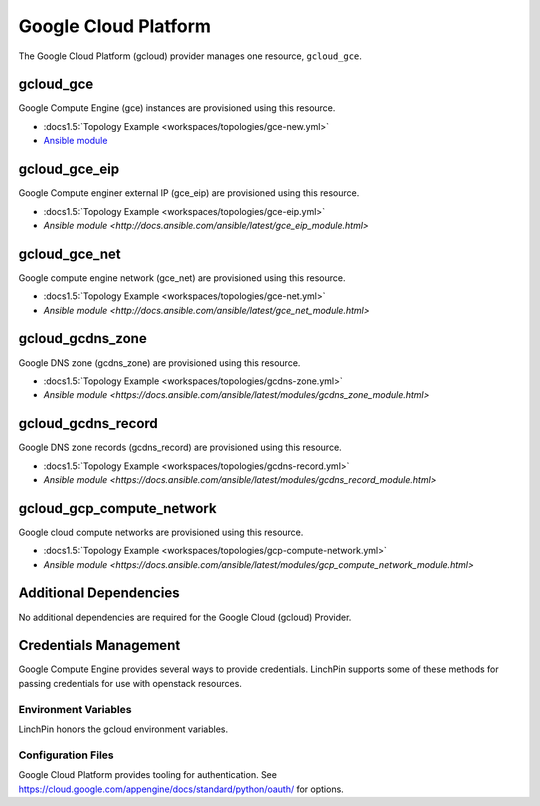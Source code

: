 Google Cloud Platform
=====================

The Google Cloud Platform (gcloud) provider manages one resource, ``gcloud_gce``.

gcloud_gce
----------

Google Compute Engine (gce) instances are provisioned using this resource.

* :docs1.5:`Topology Example <workspaces/topologies/gce-new.yml>`
* `Ansible module <http://docs.ansible.com/ansible/latest/gce_module.html>`_

gcloud_gce_eip
--------------

Google Compute enginer external IP (gce_eip) are provisioned using this resource.

* :docs1.5:`Topology Example <workspaces/topologies/gce-eip.yml>`
* `Ansible module <http://docs.ansible.com/ansible/latest/gce_eip_module.html>`

gcloud_gce_net
--------------

Google compute engine network (gce_net) are provisioned using this resource.

* :docs1.5:`Topology Example <workspaces/topologies/gce-net.yml>`
* `Ansible module <http://docs.ansible.com/ansible/latest/gce_net_module.html>`

gcloud_gcdns_zone
-----------------

Google DNS zone (gcdns_zone) are provisioned using this resource.

* :docs1.5:`Topology Example <workspaces/topologies/gcdns-zone.yml>`
* `Ansible module <https://docs.ansible.com/ansible/latest/modules/gcdns_zone_module.html>`

gcloud_gcdns_record
-------------------

Google DNS zone records (gcdns_record) are provisioned using this resource.

* :docs1.5:`Topology Example <workspaces/topologies/gcdns-record.yml>`
* `Ansible module <https://docs.ansible.com/ansible/latest/modules/gcdns_record_module.html>`

gcloud_gcp_compute_network
--------------------------

Google cloud compute networks are provisioned using this resource.

* :docs1.5:`Topology Example <workspaces/topologies/gcp-compute-network.yml>`
* `Ansible module <https://docs.ansible.com/ansible/latest/modules/gcp_compute_network_module.html>`

Additional Dependencies
-----------------------

No additional dependencies are required for the Google Cloud (gcloud) Provider.

Credentials Management
----------------------

Google Compute Engine provides several ways to provide credentials. LinchPin supports
some of these methods for passing credentials for use with openstack resources.

Environment Variables
`````````````````````

LinchPin honors the gcloud environment variables.

Configuration Files
```````````````````

Google Cloud Platform provides tooling for authentication. See
https://cloud.google.com/appengine/docs/standard/python/oauth/ for options.
